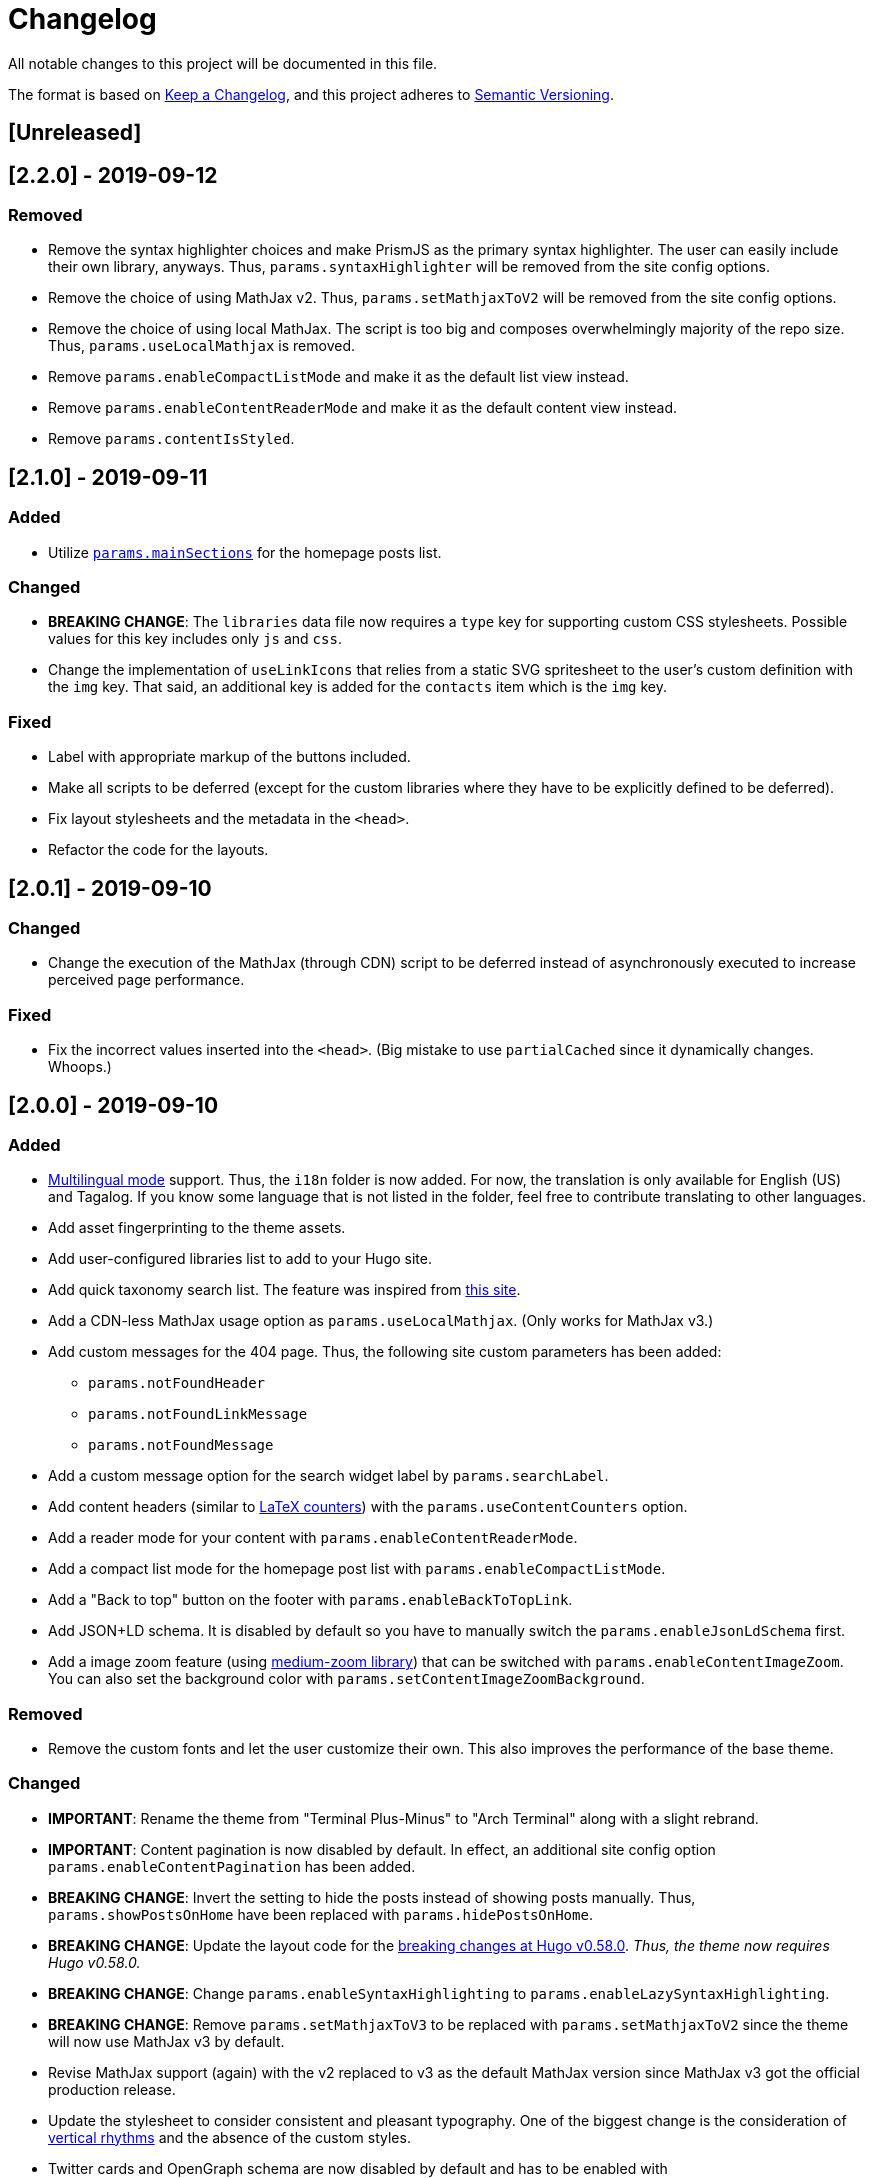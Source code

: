 = Changelog

All notable changes to this project will be documented in this file.

The format is based on https://keepachangelog.com/en/1.0.0/[Keep a Changelog],
and this project adheres to https://semver.org/spec/v2.0.0.html[Semantic Versioning].

== [Unreleased] 



== [2.2.0] - 2019-09-12
=== Removed 
* Remove the syntax highlighter choices and make PrismJS as the primary syntax highlighter. 
The user can easily include their own library, anyways. 
Thus, `params.syntaxHighlighter` will be removed from the site config options. 
* Remove the choice of using MathJax v2. 
Thus, `params.setMathjaxToV2` will be removed from the site config options. 
* Remove the choice of using local MathJax. 
The script is too big and composes overwhelmingly majority of the repo size. 
Thus, `params.useLocalMathjax` is removed. 
* Remove `params.enableCompactListMode` and make it as the default list view instead. 
* Remove `params.enableContentReaderMode` and make it as the default content view instead. 
* Remove `params.contentIsStyled`.




== [2.1.0] - 2019-09-11
=== Added 
* Utilize https://gohugo.io/functions/where/#mainsections[`params.mainSections`] 
for the homepage posts list. 

=== Changed 
* **BREAKING CHANGE**: The `libraries` data file now requires a `type` key for supporting custom CSS stylesheets. 
Possible values for this key includes only `js` and `css`. 
* Change the implementation of `useLinkIcons` that relies from a static SVG spritesheet to 
the user's custom definition with the `img` key. 
That said, an additional key is added for the `contacts` item which is the `img` key. 

=== Fixed 
* Label with appropriate markup of the buttons included. 
* Make all scripts to be deferred (except for the custom libraries where they have 
to be explicitly defined to be deferred). 
* Fix layout stylesheets and the metadata in the `<head>`.
* Refactor the code for the layouts. 




== [2.0.1] - 2019-09-10
=== Changed 
* Change the execution of the MathJax (through CDN) script to be deferred instead of
asynchronously executed to increase perceived page performance. 

=== Fixed 
* Fix the incorrect values inserted into the `<head>`. (Big mistake to use `partialCached` 
since it dynamically changes. Whoops.)



== [2.0.0] - 2019-09-10 
=== Added 
* https://gohugo.io/content-management/multilingual/[Multilingual mode] support. 
Thus, the `i18n` folder is now added. 
For now, the translation is only available for English (US) and Tagalog. 
If you know some language that is not listed in the folder, feel free to contribute translating to other languages. 
* Add asset fingerprinting to the theme assets. 
* Add user-configured libraries list to add to your Hugo site. 
* Add quick taxonomy search list. 
The feature was inspired from https://www.ii.com/[this site]. 
* Add a CDN-less MathJax usage option as `params.useLocalMathjax`. 
(Only works for MathJax v3.)
* Add custom messages for the 404 page. 
Thus, the following site custom parameters has been added:
** `params.notFoundHeader`
** `params.notFoundLinkMessage`
** `params.notFoundMessage` 
* Add a custom message option for the search widget label by `params.searchLabel`. 
* Add content headers (similar to 
https://en.wikibooks.org/wiki/LaTeX/Counters[LaTeX counters]) with the 
`params.useContentCounters` option. 
* Add a reader mode for your content with `params.enableContentReaderMode`. 
* Add a compact list mode for the homepage post list with `params.enableCompactListMode`. 
* Add a "Back to top" button on the footer with `params.enableBackToTopLink`. 
* Add JSON+LD schema. 
It is disabled by default so you have to manually switch the `params.enableJsonLdSchema` first. 
* Add a image zoom feature (using 
https://github.com/francoischalifour/medium-zoom[medium-zoom library]) that can be 
switched with `params.enableContentImageZoom`. 
You can also set the background color with `params.setContentImageZoomBackground`. 

=== Removed 
* Remove the custom fonts and let the user customize their own. 
This also improves the performance of the base theme. 

=== Changed 
* **IMPORTANT**: Rename the theme from "Terminal Plus-Minus" to "Arch Terminal" along 
with a slight rebrand. 
* **IMPORTANT**: Content pagination is now disabled by default. 
In effect, an additional site config option `params.enableContentPagination` has 
been added. 
* **BREAKING CHANGE**: Invert the setting to hide the posts instead of showing posts 
manually. 
Thus, `params.showPostsOnHome` have been replaced with `params.hidePostsOnHome`. 
* **BREAKING CHANGE**: Update the layout code for the 
https://github.com/gohugoio/hugo/releases/tag/v0.58.0[breaking changes at Hugo v0.58.0]. 
__Thus, the theme now requires Hugo v0.58.0.__ 
* **BREAKING CHANGE**: Change `params.enableSyntaxHighlighting` to 
`params.enableLazySyntaxHighlighting`. 
* **BREAKING CHANGE**: Remove `params.setMathjaxToV3` to be replaced with 
`params.setMathjaxToV2` since the theme will now use MathJax v3 by default. 
* Revise MathJax support (again) with the v2 replaced to v3 as the 
default MathJax version since MathJax v3 got the official production release. 
* Update the stylesheet to consider consistent and pleasant typography. 
One of the biggest change is the consideration of 
https://zellwk.com/blog/why-vertical-rhythms/[vertical rhythms] and the absence of 
the custom styles. 
* Twitter cards and OpenGraph schema are now disabled by default and has to be 
enabled with `params.enableTwitterCard` and `params.enableOpenGraphSchema` respectively. 

=== Fixed
* Update the SCSS load order to make the automatic second theming work. 
(I forgot that SCSS variables are imperative, not declarative.)
* Make the external scripts to run asynchronously to prevent DOM blocking and 
improve the performance of the site. 




== [1.4.0] - 2019-09-05
=== Added 
* Add a theme toggle switch (or dark mode toggle switch or whatever). 
Thus, additional variables in the default stylesheet config has been added. 
Please take a look at the link:../assets/scss/default.scss[default config] to 
see the added variables. 
* The toggle switch is disabled by default so the `params.enableThemeToggle` is 
added to the site configuration options list. 
* Add an option where the author wants to use MathJax v3 instead with `params.setMathjaxToV3` site option. 


=== Changed
* Reduce the font set for Fira Code and replaced it with a single 
https://developer.mozilla.org/en-US/docs/Web/CSS/CSS_Fonts/Variable_Fonts_Guide[variable font set]
in https://www.w3.org/TR/WOFF2/[WOFF2] format. 
* Update the default font stack is updated to ensure the look 
will be consistent since the 
https://caniuse.com/#search=variable%20fonts[support for variable fonts] is a bit rough. 
* Remove the `list` key requirement of `projects` and `contact` data file to being a 
list themselves. (I didn't know it's possible for YAML and TOML to contain an equivalent 
of a JSON array.)
* Make MathJax support disabled by default. 
With this effect, `params.enableMathjax` is added into the site config options.


=== Fixed 
* Revise the static search engine index to be used. 
It uses a new separate file named `index.search.json` though it'll require a new 
output format to use it to avoid conflicts with the JSON feeds. 




== [1.3.1] - 2019-09-03 
=== Fixed 
* The list template for the RSS and Atom feeds to be valid. (Just a very 
amateur mistake...)
* JavaScript code for the Disqus comments. (Seems using JavaScript template strings 
is a bit problematic with Hugo's templating system.)



== [1.3.0] - 2019-09-03 
=== Added 
* Support for RSS, Atom, and JSON feeds. 
** `params.feedLimit` parameter has been added to the site configuration for 
controlling the number of output for your feeds. 
** Related files can be found at `index.atom`, `index.json`, `index.rss` at the layout folder. 
** Feeds for list templates can be found at `_default/list.*` as well.

=== Changed
* `index.json` schema has been changed and as a result of supporting JSON feeds, it'll be 
used as the template for the https://jsonfeed.org/[JSON feed]. 
* Tweaked built-in search engine settings (thankfully, it only needs a few things to change). 

=== Fixed
* Disqus comments not showing up. 




== [1.2.1] - 2019-09-02 
=== Added
* `index.json` template that is mainly going to be used as a search engine index. 
* A search function that could be used without Algolia or any similar services 
(though not recommended for large sites).

=== Changed
* Revised the layout to be semantic and SEO-friendly like adding `rel` attributes 
to certain links. 
* Scripts are now concatenated using 
https://gohugo.io/hugo-pipes/bundling/[Hugo asset bundling] to reduce requests 
needed for the whole site. 
* Updated MathJax and Asciidoctor-based stylesheets. 




== [1.2.0] - 2019-09-02 
=== Added
* `index.json` template that is mainly going to be used as a search engine index. 
* A search function that could be used without Algolia or any similar services 
(though not recommended for large sites).

=== Changed
* Revised the layout to be semantic and SEO-friendly like adding `rel` attributes 
to certain links. 
* Scripts are now concatenated using 
https://gohugo.io/hugo-pipes/bundling/[Hugo asset bundling] to reduce requests 
needed for the whole site. 
* Updated MathJax and Asciidoctor-based stylesheets. 




== [1.1.1] - 2019-08-31 
=== Changed
* Corrected the SCSS configuration by migrating the default config to 
`default.scss` at SCSS assets folder (link:assets/scss[`assets/scss`]). 
* Revised the layouts. 




== [1.1.0] - 2019-08-30  
=== Added
* This changelog. ;p
* https://prismjs.com/plugins/keep-markup/[Keep Markup plugin] to 
https://prismjs.com/[PrismJS] to fix the Asciidoctor callouts and style them 
appropriately.
* Style to callouts for improved reader experience. 
* https://highlightjs.org/[`highlightjs`] is added as an additional syntax 
highlighter. 
* `syntaxHighlighter` site config option as setting the syntax highlighter. 
This time `highlightjs` is the default. 
* Sample articles made in both Asciidoctor and Markdown. (Demo will be out soon.)

=== Changed
* `syntaxHighlighting` name to `enableSyntaxHighlighting` for consistent option 
naming in the site configurations.
* Refactored some layouts.
* Moved the CSS files into their appropriate locations at `asset/css`. 
